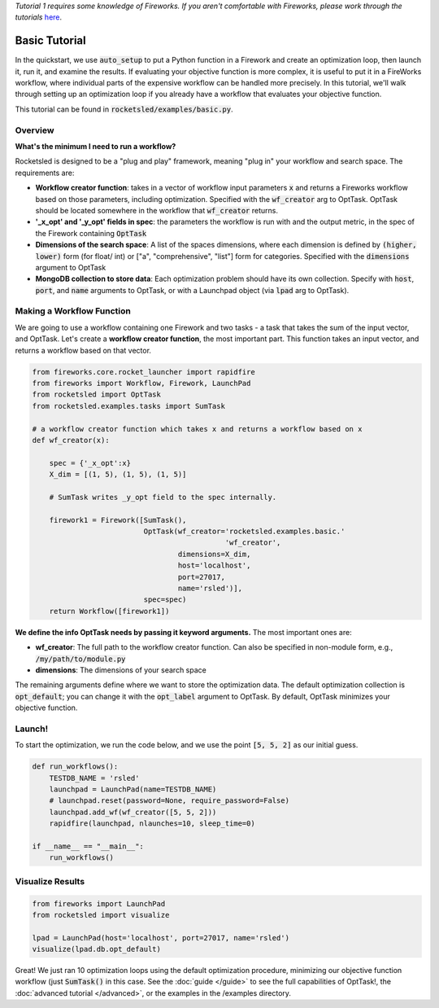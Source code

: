 *Tutorial 1 requires some knowledge of Fireworks. If you aren't comfortable with Fireworks, please work through the tutorials* `here <https://hackingmaterials.lbl.gov/fireworks/>`_.

=======================================
Basic Tutorial
=======================================

In the quickstart, we use :code:`auto_setup` to put a Python function in a Firework and create an optimization loop, then launch it, run it, and examine the results.
If evaluating your objective function is more complex, it is useful to put it in a FireWorks workflow, where individual parts of the expensive workflow can be handled more precisely.
In this tutorial, we'll walk through setting up an optimization loop if you already have a workflow that evaluates your objective function.

This tutorial can be found in :code:`rocketsled/examples/basic.py`.


Overview
--------
**What's the minimum I need to run a workflow?**

Rocketsled is designed to be a "plug and play" framework, meaning "plug in" your workflow and search space. The requirements are:

* **Workflow creator function**: takes in a vector of workflow input parameters :code:`x`  and returns a Fireworks workflow based on those parameters, including optimization. Specified with the :code:`wf_creator` arg to OptTask. OptTask should be located somewhere in the workflow that :code:`wf_creator` returns.
* **'_x_opt' and '_y_opt' fields in spec**: the parameters the workflow is run with and the output metric, in the spec of the Firework containing :code:`OptTask`
* **Dimensions of the search space**: A list of the spaces dimensions, where each dimension is defined by :code:`(higher, lower)` form (for  float/ int)  or ["a", "comprehensive", "list"] form for categories. Specified with the :code:`dimensions` argument to OptTask
* **MongoDB collection to store data**: Each optimization problem should have its own collection. Specify with :code:`host`, :code:`port`, and :code:`name` arguments to OptTask, or with a Launchpad object (via :code:`lpad` arg to OptTask).


Making a Workflow Function
--------------------------

We are going to use a workflow containing one Firework and two tasks - a task that takes the sum of the input vector, and OptTask.
Let's create a **workflow creator function**, the most important part. This function takes an input vector, and returns a workflow based on that vector.


.. code-block:: python

    from fireworks.core.rocket_launcher import rapidfire
    from fireworks import Workflow, Firework, LaunchPad
    from rocketsled import OptTask
    from rocketsled.examples.tasks import SumTask

    # a workflow creator function which takes x and returns a workflow based on x
    def wf_creator(x):

        spec = {'_x_opt':x}
        X_dim = [(1, 5), (1, 5), (1, 5)]

        # SumTask writes _y_opt field to the spec internally.

        firework1 = Firework([SumTask(),
                              OptTask(wf_creator='rocketsled.examples.basic.'
                                                 'wf_creator',
                                      dimensions=X_dim,
                                      host='localhost',
                                      port=27017,
                                      name='rsled')],
                              spec=spec)
        return Workflow([firework1])


**We define the info OptTask needs by passing it keyword arguments.** The most important ones are:

* **wf_creator**: The full path to the workflow creator function. Can also be specified in non-module form, e.g., :code:`/my/path/to/module.py`
* **dimensions**: The dimensions of your search space

The remaining arguments define where we want to store the optimization data. The default optimization collection is :code:`opt_default`; you can change it with the :code:`opt_label` argument to OptTask.
By default, OptTask minimizes your objective function.


Launch!
-------
To start the optimization, we run the code below, and we use the point :code:`[5, 5, 2]` as our initial guess.

.. code-block:: python

    def run_workflows():
        TESTDB_NAME = 'rsled'
        launchpad = LaunchPad(name=TESTDB_NAME)
        # launchpad.reset(password=None, require_password=False)
        launchpad.add_wf(wf_creator([5, 5, 2]))
        rapidfire(launchpad, nlaunches=10, sleep_time=0)

    if __name__ == "__main__":
        run_workflows()



Visualize Results
-----------------
.. code-block:: python

    from fireworks import LaunchPad
    from rocketsled import visualize

    lpad = LaunchPad(host='localhost', port=27017, name='rsled')
    visualize(lpad.db.opt_default)


.. image:: _static/basic_viz.png
   :alt: basic_viz
   :width: 1200px


Great! We just ran 10 optimization loops using the default optimization procedure, minimizing our objective function workflow (just :code:`SumTask()` in this case.
See the :doc:`guide </guide>` to see the full capabilities of OptTask!, the :doc:`advanced tutorial </advanced>`, or the examples in the /examples directory.
